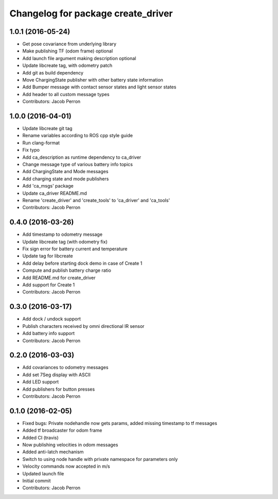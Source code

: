 ^^^^^^^^^^^^^^^^^^^^^^^^^^^^^^^^^^^
Changelog for package create_driver
^^^^^^^^^^^^^^^^^^^^^^^^^^^^^^^^^^^

1.0.1 (2016-05-24)
------------------
* Get pose covariance from underlying library
* Make publishing TF (odom frame) optional
* Add launch file argument making description optional
* Update libcreate tag, with odometry patch
* Add git as build dependency
* Move ChargingState publisher with other battery state information
* Add Bumper message with contact sensor states and light sensor states
* Add header to all custom message types
* Contributors: Jacob Perron

1.0.0 (2016-04-01)
------------------
* Update libcreate git tag
* Rename variables according to ROS cpp style guide
* Run clang-format
* Fix typo
* Add ca_description as runtime dependency to ca_driver
* Change message type of various battery info topics
* Add ChargingState and Mode messages
* Add charging state and mode publishers
* Add 'ca_msgs' package
* Update ca_driver README.md
* Rename 'create_driver' and 'create_tools' to 'ca_driver' and 'ca_tools'
* Contributors: Jacob Perron

0.4.0 (2016-03-26)
------------------
* Add timestamp to odometry message
* Update libcreate tag (with odometry fix)
* Fix sign error for battery current and temperature
* Update tag for libcreate
* Add delay before starting dock demo in case of Create 1
* Compute and publish battery charge ratio
* Add README.md for create_driver
* Add support for Create 1
* Contributors: Jacob Perron

0.3.0 (2016-03-17)
------------------
* Add dock / undock support
* Publish characters received by omni directional IR sensor
* Add battery info support
* Contributors: Jacob Perron

0.2.0 (2016-03-03)
------------------
* Add covariances to odometry messages
* Add set 7Seg display with ASCII
* Add LED support
* Add publishers for button presses
* Contributors: Jacob Perron

0.1.0 (2016-02-05)
------------------
* Fixed bugs: Private nodehandle now gets params, added missing timestamp to tf messages
* Added tf broadcaster for odom frame
* Added CI (travis)
* Now publishing velocities in odom messages
* Added anti-latch mechanism
* Switch to using node handle with private namespace for parameters only
* Velocity commands now accepted in m/s
* Updated launch file
* Initial commit
* Contributors: Jacob Perron
